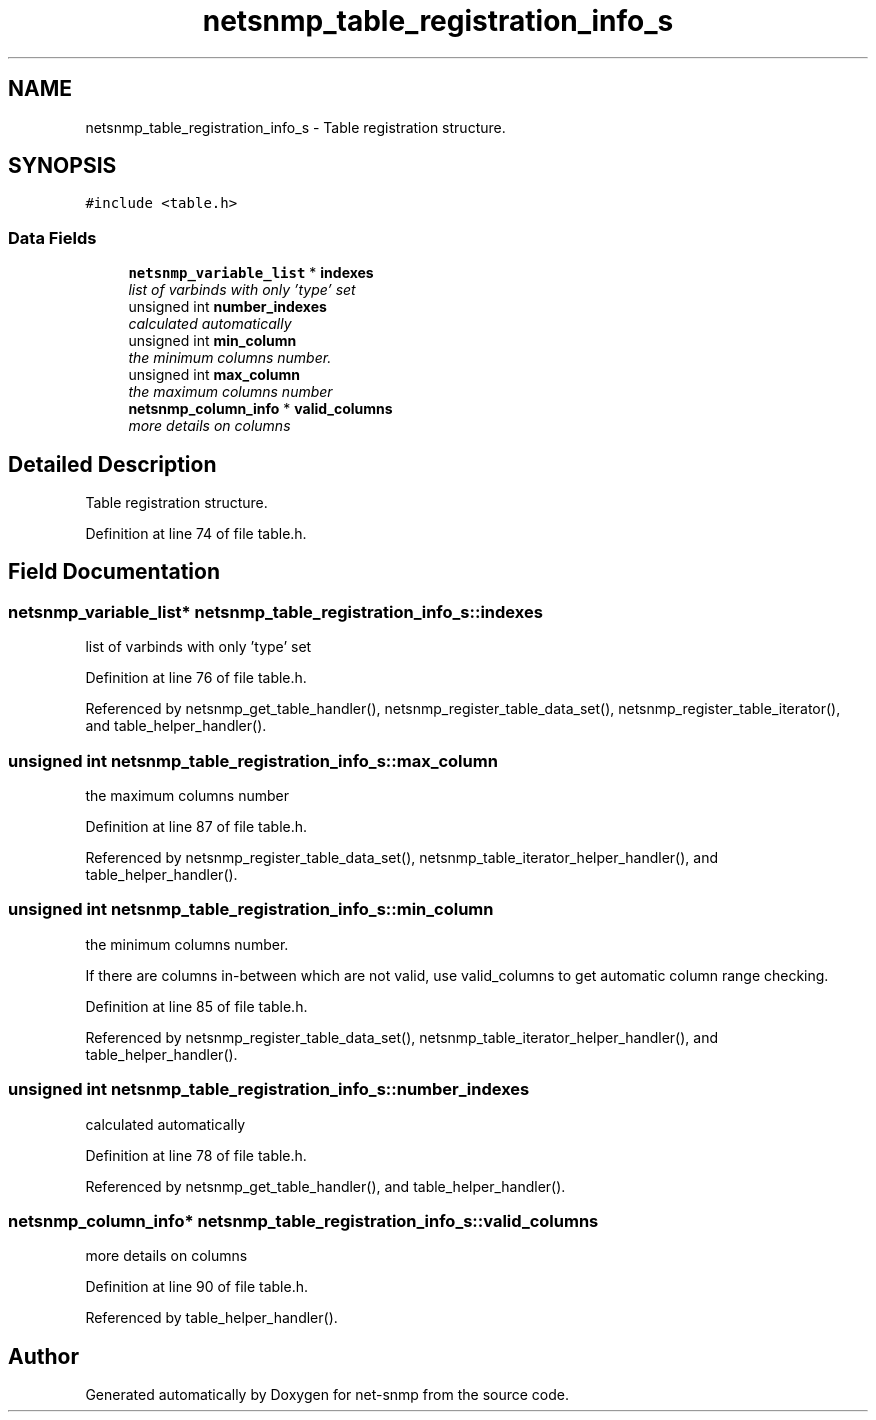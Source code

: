 .TH "netsnmp_table_registration_info_s" 3 "27 May 2006" "Version 5.2" "net-snmp" \" -*- nroff -*-
.ad l
.nh
.SH NAME
netsnmp_table_registration_info_s \- Table registration structure.  

.PP
.SH SYNOPSIS
.br
.PP
\fC#include <table.h>\fP
.PP
.SS "Data Fields"

.in +1c
.ti -1c
.RI "\fBnetsnmp_variable_list\fP * \fBindexes\fP"
.br
.RI "\fIlist of varbinds with only 'type' set \fP"
.ti -1c
.RI "unsigned int \fBnumber_indexes\fP"
.br
.RI "\fIcalculated automatically \fP"
.ti -1c
.RI "unsigned int \fBmin_column\fP"
.br
.RI "\fIthe minimum columns number. \fP"
.ti -1c
.RI "unsigned int \fBmax_column\fP"
.br
.RI "\fIthe maximum columns number \fP"
.ti -1c
.RI "\fBnetsnmp_column_info\fP * \fBvalid_columns\fP"
.br
.RI "\fImore details on columns \fP"
.in -1c
.SH "Detailed Description"
.PP 
Table registration structure. 
.PP
Definition at line 74 of file table.h.
.SH "Field Documentation"
.PP 
.SS "\fBnetsnmp_variable_list\fP* \fBnetsnmp_table_registration_info_s::indexes\fP"
.PP
list of varbinds with only 'type' set 
.PP
Definition at line 76 of file table.h.
.PP
Referenced by netsnmp_get_table_handler(), netsnmp_register_table_data_set(), netsnmp_register_table_iterator(), and table_helper_handler().
.SS "unsigned int \fBnetsnmp_table_registration_info_s::max_column\fP"
.PP
the maximum columns number 
.PP
Definition at line 87 of file table.h.
.PP
Referenced by netsnmp_register_table_data_set(), netsnmp_table_iterator_helper_handler(), and table_helper_handler().
.SS "unsigned int \fBnetsnmp_table_registration_info_s::min_column\fP"
.PP
the minimum columns number. 
.PP
If there are columns in-between which are not valid, use valid_columns to get automatic column range checking. 
.PP
Definition at line 85 of file table.h.
.PP
Referenced by netsnmp_register_table_data_set(), netsnmp_table_iterator_helper_handler(), and table_helper_handler().
.SS "unsigned int \fBnetsnmp_table_registration_info_s::number_indexes\fP"
.PP
calculated automatically 
.PP
Definition at line 78 of file table.h.
.PP
Referenced by netsnmp_get_table_handler(), and table_helper_handler().
.SS "\fBnetsnmp_column_info\fP* \fBnetsnmp_table_registration_info_s::valid_columns\fP"
.PP
more details on columns 
.PP
Definition at line 90 of file table.h.
.PP
Referenced by table_helper_handler().

.SH "Author"
.PP 
Generated automatically by Doxygen for net-snmp from the source code.
